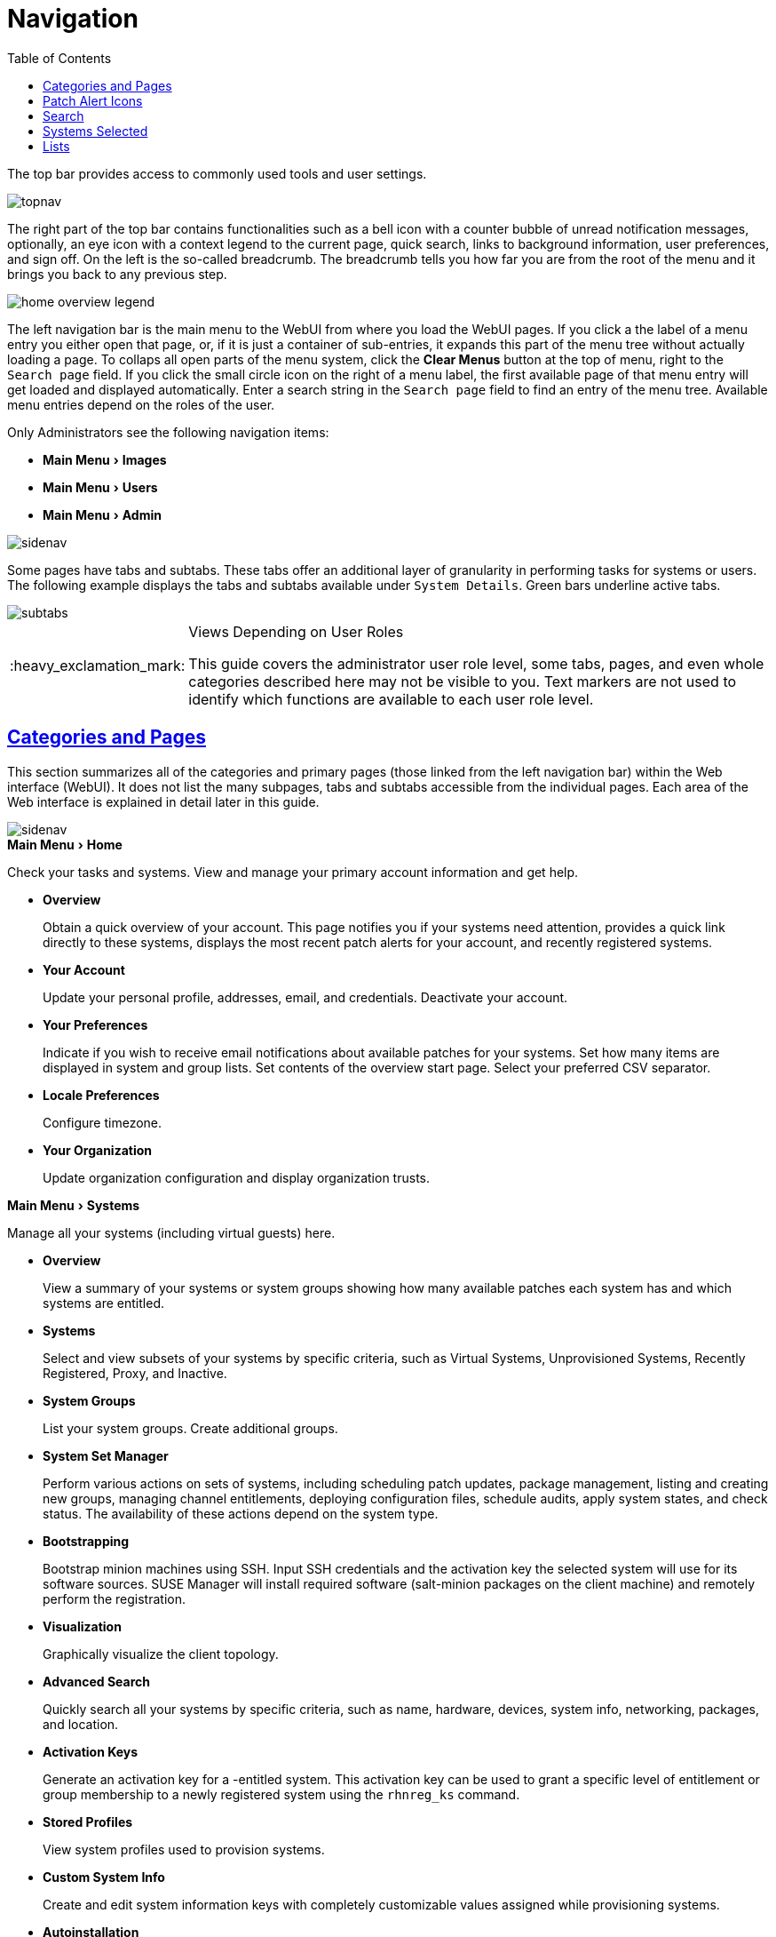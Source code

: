 [[ref.webui.intro]]
= Navigation
ifdef::env-github,backend-html5,backend-docbook5[]
//Admonitions
:tip-caption: :bulb:
:note-caption: :information_source:
:important-caption: :heavy_exclamation_mark:
:caution-caption: :fire:
:warning-caption: :warning:
:linkattrs:
// SUSE ENTITIES FOR GITHUB
// System Architecture
:zseries: z Systems
:ppc: POWER
:ppc64le: ppc64le
:ipf : Itanium
:x86: x86
:x86_64: x86_64
// Rhel Entities
:rhel: Red Hat Enterprise Linux
:rhnminrelease6: Red Hat Enterprise Linux Server 6
:rhnminrelease7: Red Hat Enterprise Linux Server 7
// SUSE Manager Entities
:productname:
:susemgr: SUSE Manager
:susemgrproxy: SUSE Manager Proxy
:productnumber: 3.2
:saltversion: 2018.3.0
:webui: WebUI
// SUSE Product Entities
:sles-version: 12
:sp-version: SP3
:jeos: JeOS
:scc: SUSE Customer Center
:sls: SUSE Linux Enterprise Server
:sle: SUSE Linux Enterprise
:slsa: SLES
:suse: SUSE
:ay: AutoYaST
endif::[]
// Asciidoctor Front Matter
:doctype: book
:sectlinks:
:toc: left
:icons: font
:experimental:
:sourcedir: .
:imagesdir: images


The top bar provides access to commonly used tools and user settings.


image::topnav.png[scaledwidth=80%]


The right part of the top bar contains functionalities such as a bell icon with a counter bubble of unread notification messages, optionally, an eye icon with a context legend to the current page, quick search, links to background information, user preferences, and sign off.
On the left is the so-called breadcrumb.
The breadcrumb tells you how far you are from the root of the menu and it brings you back to any previous step.


image::home-overview-legend.png[scaledwidth=80%]


The left navigation bar is the main menu to the {productname} {webui} from where you load the {webui} pages.
If you click a the label of a menu entry you either open that page, or, if it is just a container of sub-entries, it expands this part of the menu tree without actually loading a page.
To collaps all open parts of the menu system, click the btn:[Clear Menus] button at the top of menu, right to the [guimenu]``Search page`` field.
If you click the small circle icon on the right of a menu label, the first available page of that menu entry will get loaded and displayed automatically.
Enter a search string in the [guimenu]``Search page`` field to find an entry of the menu tree.
Available menu entries depend on the roles of the user.

Only {productname} Administrators see the following navigation items:


* menu:Main Menu[Images]

* menu:Main Menu[Users]

* menu:Main Menu[Admin]


image::sidenav.png[scaledwidth=40%]

Some pages have tabs and subtabs. These tabs offer an additional layer of granularity in performing tasks for systems or users.
The following example displays the tabs and subtabs available under [guimenu]``System Details``.
Green bars underline active tabs.

image::subtabs.png[scaledwidth=60%]

.Views Depending on User Roles
[IMPORTANT]
====
This guide covers the administrator user role level, some tabs, pages, and even whole categories described here may not be visible to you. Text markers are not used to identify which functions are available to each user role level.
====



[[ref.webui.intro.categories_pages]]
== Categories and Pages


This section summarizes all of the categories and primary pages (those linked from the left navigation bar) within the {productname} Web interface ({webui}). It does not list the many subpages, tabs and subtabs accessible from the individual pages.
Each area of the Web interface is explained in detail later in this guide.


image::sidenav.png[scaledwidth=40%]


.menu:Main Menu[Home]
Check your tasks and systems.
View and manage your primary account information and get help.

* {empty}
+

.menu:Overview[]
Obtain a quick overview of your account.
This page notifies you if your systems need attention, provides a quick link directly to these systems, displays the most recent patch alerts for your account, and recently registered systems.
* {empty}
+

.menu:Your Account[]
Update your personal profile, addresses, email, and credentials.
Deactivate your account.
* {empty}
+

.menu:Your Preferences[]
Indicate if you wish to receive email notifications about available patches for your systems.
Set how many items are displayed in system and group lists.
Set contents of the overview start page.
Select your preferred CSV separator.
* {empty}
+

.menu:Locale Preferences[]
Configure timezone.
* {empty}
+

.menu:Your Organization[]
Update organization configuration and display organization trusts.


.menu:Main Menu[Systems]
Manage all your systems (including virtual guests) here.

* {empty}
+

.menu:Overview[]
View a summary of your systems or system groups showing how many available patches each system has and which systems are entitled.
* {empty}
+

.menu:Systems[]
Select and view subsets of your systems by specific criteria, such as Virtual Systems, Unprovisioned Systems, Recently Registered, Proxy, and Inactive.
* {empty}
+

.menu:System Groups[]
List your system groups.
Create additional groups.
* {empty}
+

.menu:System Set Manager[]
Perform various actions on sets of systems, including scheduling patch updates, package management, listing and creating new groups, managing channel entitlements, deploying configuration files, schedule audits, apply system states, and check status.
The availability of these actions depend on the system type.
* {empty}
+

.menu:Bootstrapping[]
Bootstrap minion machines using SSH.
Input SSH credentials and the activation key the selected system will use for its software sources.
SUSE Manager will install required software (salt-minion packages on the client machine) and remotely perform the registration.
* {empty}
+

.menu:Visualization[]
Graphically visualize the client topology.
* {empty}
+

.menu:Advanced Search[]
Quickly search all your systems by specific criteria, such as name, hardware, devices, system info, networking, packages, and location.
* {empty}
+

.menu:Activation Keys[]
Generate an activation key for a {productname}-entitled system.
This activation key can be used to grant a specific level of entitlement or group membership to a newly registered system using the [command]``rhnreg_ks`` command.
* {empty}
+

.menu:Stored Profiles[]
View system profiles used to provision systems.
* {empty}
+

.menu:Custom System Info[]
Create and edit system information keys with completely customizable values assigned while provisioning systems.
* {empty}
+

.menu:Autoinstallation[]
Display and modify various aspects of autoinstallation profiles (Kickstart and {ay}) used in provisioning systems.
* {empty}
+

.menu:Software Crashes[]
List software crashes grouped by UUID.
* {empty}
+

.menu:Virtual Host Managers[]
Display and modify virtual host managers, file-based or VMware-based.


.menu:Salt[]
View all minions.
Manage on-boarding, remote commands, and states catalogs.

* {empty}
+

.menu:Keys[]
Manage minion keys.
* {empty}
+

.menu:Remote Commands[]
Execute remote commands on targeted systems.
Select the preview button to ensure selected targets are available and click Run to execute.
* {empty}
+

.menu:State Catalog[]
Create, store, and manage states for your Salt minions from the State Catalog.


.menu:Main Menu[Images]
Image building and inspection.

* {empty}
+

.menu:Images[]
View all built images.
* {empty}
+

.menu:Build[]
Execute image build.
* {empty}
+

.menu:Profiles[]
View and create image building profiles.
* {empty}
+

.menu:Stores[]
View and create image stores.


.menu:Main Menu[Patches]
View and manage patch (errata) alerts here.

* {empty}
+

.menu:Patches[]
Lists patch alerts and downloads associated RPMs relevant to your systems.
* {empty}
+

.menu:Advanced Search[]
Search patch alerts based on specific criteria, such as synopsis, advisory type, and package name.
* {empty}
+

.menu:Manage Patches[]
Manage the patches for an organization's channels.
* {empty}
+

.menu:Clone Patches[]
Clone patches for an organization for ease of replication and distribution across an organization.


.menu:Software[]
View and manage the available {productname} channels and the files they contain.

* {empty}
+

.menu:Main Menu[Channels]
View a list of all software channels and those applicable to your systems.
* {empty}
+

.menu:Package Search[]
Search packages using all or some portion of the package name, description, or summary, with support for limiting searches to supported platforms.
* {empty}
+

.menu:Manage Software Channels[]
Create and edit channels used to deploy configuration files.
* {empty}
+

.menu:Distribution Channel Mapping[]
Define default base channels for servers according to their operating system or architecture when registering.


.menu:Main Menu[Audit]
View and search CVE audits, system subscriptions, and OpenSCAP scans.

* {empty}
+

.menu:CVE Audit[]
View a list of systems with their patch status regarding a given CVE (Common Vulnerabilities and Exposures) number.
* {empty}
+

.menu:Subscription Matching[]
List subscriptions.
* {empty}
+

.menu:OpenSCAP[]
View and search OpenSCAP (Security Content Automation Protocol) scans.


.menu:Main Menu[Configuration]
Keep track of and manage configuration channels, actions, individual configuration files, and systems with {productname}-managed configuration files.

* {empty}
+

.menu:Overview[]
A general dashboard view that shows a configuration summary.
* {empty}
+

.menu:Configuration Channels[]
List and create configuration channels from which any subscribed system can receive configuration files.
* {empty}
+

.menu:Configuration Files[]
List and create files from which systems receive configuration input.
* {empty}
+

.menu:Systems[]
List the systems that have {productname}-managed configuration files.


.menu:Main Menu[Schedule]
Keep track of your scheduled actions.

* {empty}
+

.menu:Pending Actions[]
List scheduled actions that have not been completed.
* {empty}
+

.menu:Failed Actions[]
List scheduled actions that have failed.
* {empty}
+

.menu:Completed Actions[]
List scheduled actions that have been completed.
Completed actions can be archived at any time.
* {empty}
+

.menu:Archived Actions[]
List completed actions that have been selected to archive.
* {empty}
+

.menu:Action Chains[]
View and edit defined action chains.


.menu:Main Menu[Users]
View and manage users in your organization.

* {empty}
+

.menu:User List[]
List users in your organization.
* {empty}
+

.menu:System Group Configuration[]
Configure user group creation.


.menu:Main Menu[Admin]
Use the Setup Wizard to configure {productname}.
List, create, and manage one or more {productname} organizations.
The {productname} administrator can assign channel entitlements, create and assign administrators for each organization, and other tasks.

* {empty}
+

.menu:Setup Wizard[]
Streamlined configuration of basic tasks.
* {empty}
+

.menu:Organizations[]
List and create new organizations.
* {empty}
+

.menu:Users[]
List all users known by {productname}, across all organizations.
Click individual user names to change administrative privileges of the user.
+
NOTE: Users created for organization administration can only be configured by the organization administrator, _not_ the {productname}  administrator.
+

* {empty}
+

.menu:Manager Configuration[]
Make General configuration changes to the {productname} server, including Proxy settings, Certificate configuration, Bootstrap Script configuration, Organization changes, and Restart the {productname} server.
* {empty}
+

.menu:ISS Configuration[]
Configure master and slave servers for inter-server synchronization.
* {empty}
+

.menu:Task Schedules[]
View and create schedules.
* {empty}
+

.menu:Task Engine Status[]
View the status of the various tasks of the {productname} task engine.
* {empty}
+

.menu:Show Tomcat Logs[]
Display the log entries of the Tomcat server, on which the {productname} server is running.


.menu:Main Menu[Help]
List references to available help resources such as the product documentation, release notes, and a general search for all of this.

.menu:Main Menu[External Links]
List external links to the knowledge base and the online documentation.



[[ref.webui.intro.patch_alerts]]
== Patch Alert Icons

Throughout {productname} you will see three patch (errata) alert icons.

* image:fa-shield.svg[Security Alert,scaledwidth=1.2em]{mdash}represents a security alert.
* image:fa-bug.svg[Bug Fix Alert,scaledwidth=1.6em]{mdash}represents a bug fix alert.
* image:spacewalk-icon-enhancement.svg[Enhancement Alert,scaledwidth=1.4em]{mdash}represents an enhancement alert.


On the menu:Main Menu[Home > Overview] page, in the [guimenu]``Relevant Security Patches`` section click the patch advisory to view details about the patch or click the number of affected systems to see which systems are affected by the patch alert.
Both links take you to tabs of the [guimenu]``Patch Details`` page.
If all patches are installed, there is just a [guimenu]``View All Patches`` link to open the menu:Main Menu[Patches] page.
Refer to
ifndef::env-github,backend-html5[]
<<s3-sm-errata-details>>
endif::[]
ifdef::env-github,backend-html5[]
<<reference-webui-patches.adoc#s3-sm-errata-details,Patch details>>
endif::[]
for more information.



[[ref.webui.intro.quick_search]]
== Search

In the top bar, {productname} offers a search functionality for Packages, Patches (Errata), Documentation, and Systems.
To use the search, click the magnifier, then select the search item (choose from [guimenu]``Systems``, [guimenu]``Packages``, [guimenu]``Documentation``, and [guimenu]``Patches``) and type a string to look for a name match.
Click the btn:[Search] button.
Your results appear at the bottom of the page.


image::top_search.png[scaledwidth=40%]


If you misspell a word during your search query, the {productname} search engine performs approximate string (or fuzzy string) matching, returning results that may be similar in spelling to your misspelled queries.

For example, if you want to search for a certain development system called `test-1.example.com` that is registered with {productname}, but you misspell your query ``tset``, the `test-1.example.com` system still appears in the search results.

[NOTE]
====
If you add a distribution or register a system with a {productname} server, it may take several minutes for it to be indexed and appear in search results.
====

* For advanced System searches, refer to
ifndef::env-github,backend-html5[]
<<ref.webui.systems.search>>.
endif::[]
ifdef::env-github,backend-html5[]
<<reference-webui-systems.adoc#ref.webui.systems.search, System searches>>.
endif::[]
* For advanced Patch or Errata searches, refer to
ifndef::env-github,backend-html5[]
<<ref.webui.patches.search>>.
endif::[]
ifdef::env-github,backend-html5[]
<<reference-webui-patches.adoc#ref.webui.patches.search, Patch or Errata search>>.
endif::[]
* For advanced Package searches, refer to
ifndef::env-github,backend-html5[]
<<ref.webui.channels.search>>.
endif::[]
ifdef::env-github,backend-html5[]
<<reference-webui-intro.adoc#ref.webui.channels.search,Package search >>.
endif::[]
* For advanced Documentation searches, refer to
ifndef::env-github,backend-html5[]
<<s2-sm-your-rhn-help-docsearch>>.
endif::[]
ifdef::env-github,backend-html5[]
<<reference-webui-help.adoc#s2-sm-your-rhn-help-docsearch, Documentation search>>.
endif::[]



[[ref.webui.intro.systems_selected]]
== Systems Selected


On the menu:Main Menu[Systems > Overview] page, if you mark the check box next to a system, the [guimenu]``system selected`` number on the right area of the top bar increases.
This number keeps track of the systems you have selected for use in the System Set Manager (SSM); for more information, see to
ifndef::env-github,backend-html5[]
<<ref.webui.systems.ssm>>.
endif::[]
ifdef::env-github,backend-html5[]
<<reference-webui-systems.adoc#ref.webui.systems.ssm, Systems Set Manager>>.
endif::[]

At any time, it identifies the number of selected systems and provides the means to work (simultaneously) with an entire selection.
Clicking the the rubber symbol ([guimenu]``Clear``) deselects all systems, while clicking the [guimenu]``system selected`` string ([guimenu]``Manage``) launches the System Set Manager with your selected systems in place.

These systems can be selected in a number of ways.
Only systems with at least a Management system role are eligible for selection.
On all system and system group lists, a check boxes exist for this purpose.
Each time you select a check box next to the systems or groups the [guimenu]``systems selected`` counter at the top of the page changes to reflect the new number of systems ready for use in the System Set Manager.



[[ref.webui.intro.list_nav]]
== Lists

The information within most categories is presented in the form of lists.
These lists have some common features for navigation.
For instance, you can set the number of [guimenu]``items per page`` and navigate through virtually all lists by clicking the back and next arrows above and below the right side of the table.
Some lists also offer the option to retrieve items alphabetically by clicking numbers or letters from the [guimenu]``Alphabetical Index`` above the table.

.Performing Large List Operations
[NOTE]
====
Performing operations on large lists (such as removing RPM packages from the database with the {productname} {webui}) may take some time and the system may become unresponsive or signal "`Internal Server Error 500`".
Nevertheless, the command will succeed in the background if you wait long enough.
====

ifdef::backend-docbook[]
[index]
== Index
// Generated automatically by the DocBook toolchain.
endif::backend-docbook[]
